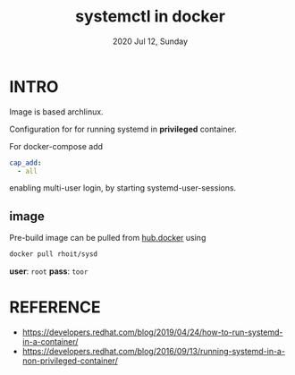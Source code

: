 #+TITLE: systemctl in docker
#+DATE: 2020 Jul 12, Sunday


* INTRO

  Image is based archlinux.

  Configuration for for running systemd in *privileged* container.

  For docker-compose add

  #+HEADER: :exports both :eval no-export
  #+BEGIN_SRC yaml :results output
    cap_add:
      - all
  #+END_SRC

  enabling multi-user login, by starting systemd-user-sessions.


** image

   Pre-build image can be pulled from [[https://hub.docker.com/repository/docker/rhoit/sysd][hub.docker]] using

   #+HEADER: :exports both :eval no-export
   #+BEGIN_SRC sh :results output
     docker pull rhoit/sysd
   #+END_SRC

   *user*: =root= *pass*: =toor=

* REFERENCE

  - https://developers.redhat.com/blog/2019/04/24/how-to-run-systemd-in-a-container/
  - https://developers.redhat.com/blog/2016/09/13/running-systemd-in-a-non-privileged-container/
